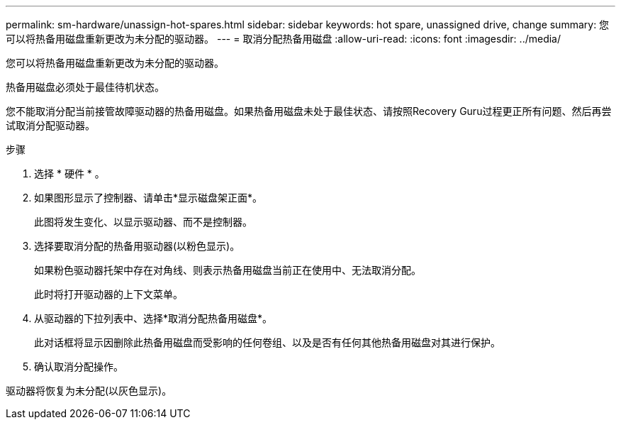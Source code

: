 ---
permalink: sm-hardware/unassign-hot-spares.html 
sidebar: sidebar 
keywords: hot spare, unassigned drive, change 
summary: 您可以将热备用磁盘重新更改为未分配的驱动器。 
---
= 取消分配热备用磁盘
:allow-uri-read: 
:icons: font
:imagesdir: ../media/


[role="lead"]
您可以将热备用磁盘重新更改为未分配的驱动器。

热备用磁盘必须处于最佳待机状态。

您不能取消分配当前接管故障驱动器的热备用磁盘。如果热备用磁盘未处于最佳状态、请按照Recovery Guru过程更正所有问题、然后再尝试取消分配驱动器。

.步骤
. 选择 * 硬件 * 。
. 如果图形显示了控制器、请单击*显示磁盘架正面*。
+
此图将发生变化、以显示驱动器、而不是控制器。

. 选择要取消分配的热备用驱动器(以粉色显示)。
+
如果粉色驱动器托架中存在对角线、则表示热备用磁盘当前正在使用中、无法取消分配。

+
此时将打开驱动器的上下文菜单。

. 从驱动器的下拉列表中、选择*取消分配热备用磁盘*。
+
此对话框将显示因删除此热备用磁盘而受影响的任何卷组、以及是否有任何其他热备用磁盘对其进行保护。

. 确认取消分配操作。


驱动器将恢复为未分配(以灰色显示)。
